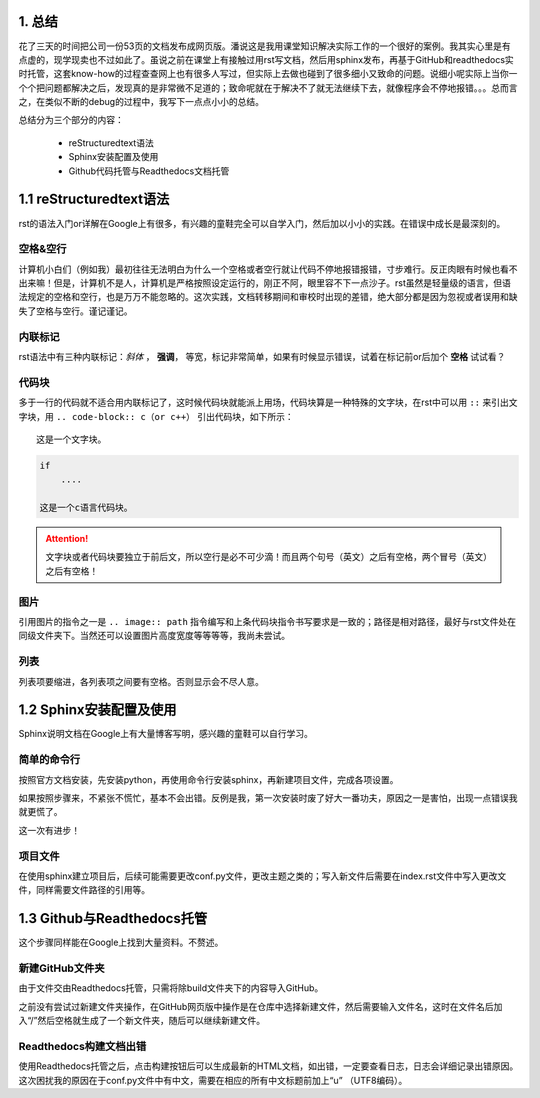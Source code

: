 1. 总结
==========

花了三天的时间把公司一份53页的文档发布成网页版。潘说这是我用课堂知识解决实际工作的一个很好的案例。我其实心里是有点虚的，现学现卖也不过如此了。虽说之前在课堂上有接触过用rst写文档，然后用sphinx发布，再基于GitHub和readthedocs实时托管，这套know-how的过程查查网上也有很多人写过，但实际上去做也碰到了很多细小又致命的问题。说细小呢实际上当你一个个把问题都解决之后，发现真的是非常微不足道的；致命呢就在于解决不了就无法继续下去，就像程序会不停地报错。。。总而言之，在类似不断的debug的过程中，我写下一点点小小的总结。

总结分为三个部分的内容：

    * reStructuredtext语法

    * Sphinx安装配置及使用

    * Github代码托管与Readthedocs文档托管

1.1 reStructuredtext语法
==========================

rst的语法入门or详解在Google上有很多，有兴趣的童鞋完全可以自学入门，然后加以小小的实践。在错误中成长是最深刻的。

空格&空行
~~~~~~~~~

计算机小白们（例如我）最初往往无法明白为什么一个空格或者空行就让代码不停地报错报错，寸步难行。反正肉眼有时候也看不出来嘛！但是，计算机不是人，计算机是严格按照设定运行的，刚正不阿，眼里容不下一点沙子。rst虽然是轻量级的语言，但语法规定的空格和空行，也是万万不能忽略的。这次实践，文档转移期间和审校时出现的差错，绝大部分都是因为忽视或者误用和缺失了空格与空行。谨记谨记。

内联标记
~~~~~~~~~~

rst语法中有三种内联标记：*斜体* ， **强调**， ``等宽``，标记非常简单，如果有时候显示错误，试着在标记前or后加个 **空格** 试试看？

代码块
~~~~~~~~

多于一行的代码就不适合用内联标记了，这时候代码块就能派上用场，代码块算是一种特殊的文字块，在rst中可以用 ``::`` 来引出文字块，用 ``.. code-block:: c（or c++）`` 引出代码块，如下所示：

::

    这是一个文字块。


.. code-block:: c

    if
        ....

    这是一个c语言代码块。
        
.. attention:: 
    文字块或者代码块要独立于前后文，所以空行是必不可少滴！而且两个句号（英文）之后有空格，两个冒号（英文）之后有空格！

图片
~~~~~

引用图片的指令之一是 ``.. image:: path`` 指令编写和上条代码块指令书写要求是一致的；路径是相对路径，最好与rst文件处在同级文件夹下。当然还可以设置图片高度宽度等等等等，我尚未尝试。

列表
~~~~~~

列表项要缩进，各列表项之间要有空格。否则显示会不尽人意。

1.2 Sphinx安装配置及使用
=======================

Sphinx说明文档在Google上有大量博客写明，感兴趣的童鞋可以自行学习。

简单的命令行
~~~~~~~~~~~~~~

按照官方文档安装，先安装python，再使用命令行安装sphinx，再新建项目文件，完成各项设置。

如果按照步骤来，不紧张不慌忙，基本不会出错。反例是我，第一次安装时废了好大一番功夫，原因之一是害怕，出现一点错误我就更慌了。

这一次有进步！

项目文件
~~~~~~~~~~

在使用sphinx建立项目后，后续可能需要更改conf.py文件，更改主题之类的；写入新文件后需要在index.rst文件中写入更改文件，同样需要文件路径的引用等。

1.3 Github与Readthedocs托管
============================

这个步骤同样能在Google上找到大量资料。不赘述。

新建GitHub文件夹
~~~~~~~~~~~~~~~~~

由于文件交由Readthedocs托管，只需将除build文件夹下的内容导入GitHub。

之前没有尝试过新建文件夹操作，在GitHub网页版中操作是在仓库中选择新建文件，然后需要输入文件名，这时在文件名后加入“/”然后空格就生成了一个新文件夹，随后可以继续新建文件。

Readthedocs构建文档出错
~~~~~~~~~~~~~~~~~~~~~~~~~

使用Readthedocs托管之后，点击构建按钮后可以生成最新的HTML文档，如出错，一定要查看日志，日志会详细记录出错原因。这次困扰我的原因在于conf.py文件中有中文，需要在相应的所有中文标题前加上“u” （UTF8编码）。
